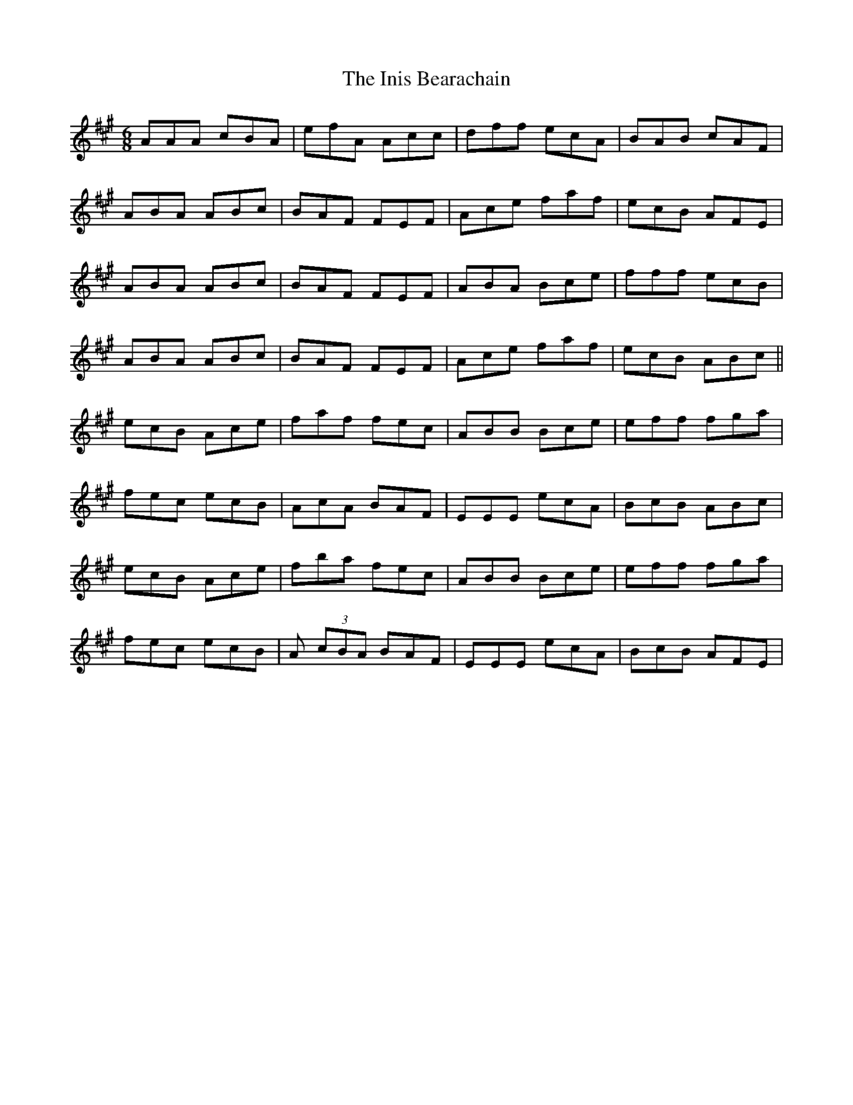 X: 18958
T: Inis Bearachain, The
R: jig
M: 6/8
K: Amajor
AAA cBA|efA Acc|dff ecA|BAB cAF|
ABA ABc|BAF FEF|Ace faf|ecB AFE|
ABA ABc|BAF FEF|ABA Bce|fff ecB|
ABA ABc|BAF FEF|Ace faf|ecB ABc||
ecB Ace|faf fec|ABB Bce|eff fga|
fec ecB|AcA BAF|EEE ecA|BcB ABc|
ecB Ace|fba fec|ABB Bce|eff fga|
fec ecB|A (3cBA BAF|EEE ecA|BcB AFE|

